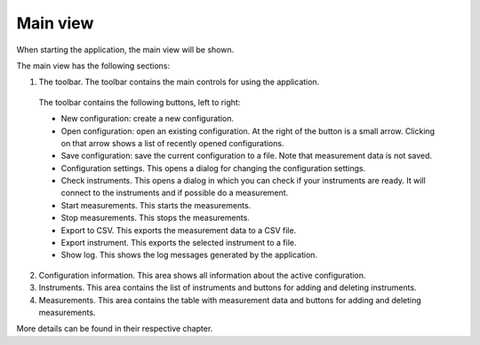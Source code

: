 Main view
============

When starting the application, the main view will be shown.

.. image:: images/main_view_indexed.png

The main view has the following sections:

1. The toolbar. The toolbar contains the main controls for using the application.
  The toolbar contains the following buttons, left to right:

  * New configuration: create a new configuration.
  * Open configuration: open an existing configuration. At the right of the button is a small arrow.
    Clicking on that arrow shows a list of recently opened configurations.
  * Save configuration: save the current configuration to a file. Note that measurement data is not saved.
  * Configuration settings. This opens a dialog for changing the configuration settings.
  * Check instruments. This opens a dialog in which you can check if your instruments are ready.
    It will connect to the instruments and if possible do a measurement.
  * Start measurements. This starts the measurements.
  * Stop measurements. This stops the measurements.
  * Export to CSV. This exports the measurement data to a CSV file.
  * Export instrument. This exports the selected instrument to a file.
  * Show log. This shows the log messages generated by the application.

2. Configuration information. This area shows all information about the active configuration.
3. Instruments. This area contains the list of instruments and buttons for adding and deleting instruments.
4. Measurements. This area contains the table with measurement data and buttons for adding and deleting measurements.

More details can be found in their respective chapter.
